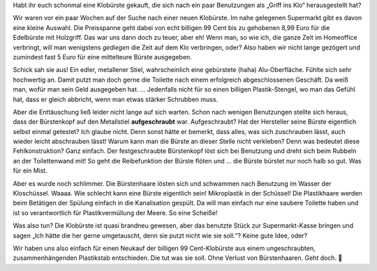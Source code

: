 .. title: Es ist 💩
.. slug: es-ist-scheisze
.. date: 2022-04-17 22:30:29 UTC+02:00
.. tags: Fahrrad, Programmieren, Smartphone, Daten, Infrastruktur
.. category: Fahrrad
.. link: 
.. description: 
.. type: text

Habt ihr euch schonmal eine Klobürste gekauft, die sich nach ein paar
Benutzungen als „Griff ins Klo“ herausgestellt hat?

.. TEASER_END

Wir waren vor ein paar Wochen auf der Suche nach einer neuen Klobürste.
Im nahe gelegenen Supermarkt gibt es davon eine kleine Auswahl. Die
Preisspanne geht dabei von echt billigen 99 Cent bis zu gehobenen 8,99
Euro für die Edelbürste mit Holzgriff. Das war uns dann doch zu teuer,
aber eh! Wenn man, so wie ich, die ganze Zeit im Homeoffice verbringt,
will man wenigstens *gediegen* die Zeit auf dem Klo verbringen, oder?
Also haben wir nicht lange gezögert und zumindest fast 5 Euro für eine
mittelteure Bürste ausgegeben.

Schick sah sie aus! Ein edler, metallener Stiel, wahrscheinlich eine
gebürstete (haha) Alu-Oberfläche. Fühlte sich sehr hochwertig an. Damit
putzt man doch gerne die Toilette nach einem erfolgreich abgeschlossenen
Geschäft. Da weiß man, wofür man sein Geld ausgegeben hat. ...
Jedenfalls nicht für so einen billigen Plastik-Stengel, wo man das
Gefühl hat, dass er gleich abbricht, wenn man etwas stärker Schrubben
muss.

Aber die Enttäuschung ließ leider nicht lange auf sich warten. Schon
nach wenigen Benutzungen stellte sich heraus, dass der Bürstenkopf auf
den Metallstiel **aufgeschraubt** war. Aufgeschraubt? Hat der Hersteller
seine Bürste eigentlich selbst einmal getestet? Ich glaube nicht. Denn
sonst hätte er bemerkt, dass alles, was sich zuschrauben lässt, auch
wieder leicht abschrauben lässt! Warum kann man die Bürste an dieser
Stelle nicht verkleben? Denn was bedeutet diese Fehlkonstruktion? Ganz
einfach. Der festgeschraubte Bürstenkopf löst sich bei Benutzung und
dreht sich beim Rubbeln an der Toilettenwand mit! So geht die
Reibefunktion der Bürste flöten und ... die Bürste bürstet nur noch halb
so gut. Was für ein Mist.

Aber es wurde noch schlimmer. Die Bürstenhaare lösten sich und schwammen
nach Benutzung im Wasser der Kloschüssel. Waaaa. Wie schlecht kann eine
Bürste eigentlich sein! Mikroplastik in der Schüssel! Die Plastikhaare
werden beim Betätigen der Spülung einfach in die Kanalisation gespült.
Da will man einfach nur eine saubere Toilette haben und ist so
verantwortlich für Plastikvermüllung der Meere. So eine Scheiße!

Was also tun? Die Klobürste ist quasi brandneu gewesen, aber das
benutzte Stück zur Supermarkt-Kasse bringen und sagen „Ich hätte die her
gerne umgetauscht, denn sie putzt nicht wie sie soll.“? Keine gute Idee,
oder?

Wir haben uns also einfach für einen Neukauf der billigen 99
Cent-Klobürste aus einem ungeschraubten, zusammenhängenden Plastikstab
entschieden. Die tut was sie soll. Ohne Verlust von Bürstenhaaren. Geht
doch. 💩
